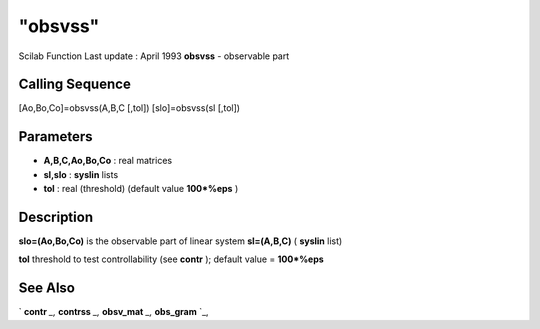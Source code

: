 ====
"obsvss"
====

Scilab Function Last update : April 1993
**obsvss** - observable part



Calling Sequence
~~~~~~~~~~~~~~~~

[Ao,Bo,Co]=obsvss(A,B,C [,tol])
[slo]=obsvss(sl [,tol])




Parameters
~~~~~~~~~~


+ **A,B,C,Ao,Bo,Co** : real matrices
+ **sl,slo** : **syslin** lists
+ **tol** : real (threshold) (default value **100*%eps** )




Description
~~~~~~~~~~~

**slo=(Ao,Bo,Co)** is the observable part of linear system
**sl=(A,B,C)** ( **syslin** list)

**tol** threshold to test controllability (see **contr** ); default
value = **100*%eps**



See Also
~~~~~~~~

` **contr** `_,` **contrss** `_,` **obsv_mat** `_,` **obs_gram** `_,

.. _
      : ://./control/obs_gram.htm
.. _
      : ://./control/contr.htm
.. _
      : ://./control/contrss.htm
.. _
      : ://./control/obsv_mat.htm


